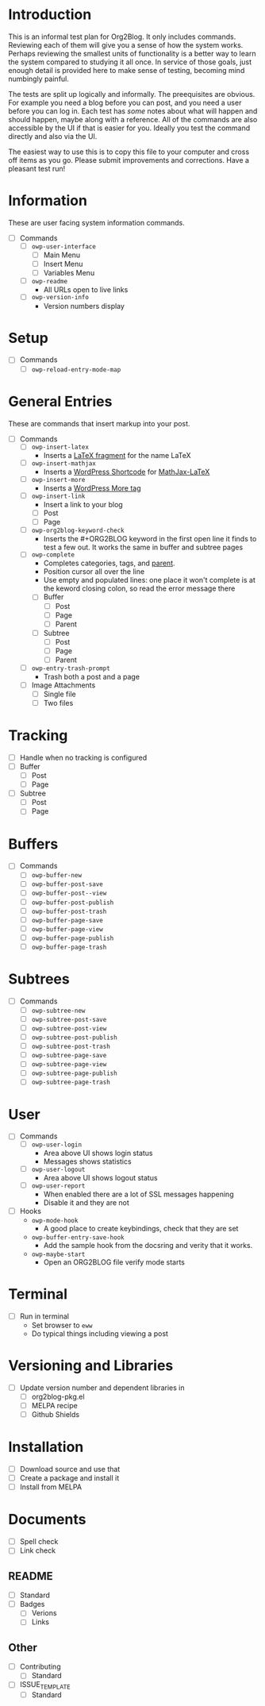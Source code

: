 * Introduction

This is an informal test plan for Org2Blog. It only includes commands.
Reviewing each of them will give you a sense of how the system works. Perhaps
reviewing the smallest units of functionality is a better way to learn the
system compared to studying it all once. In service of those goals, just
enough detail is provided here to make sense of testing, becoming mind
numbingly painful.

The tests are split up logically and informally. The preequisites are obvious.
For example you need a blog before you can post, and you need a user before
you can log in. Each test has /some/ notes about what will happen and should
happen, maybe along with a reference. All of the commands are also accessible
by the UI if that is easier for you. Ideally you test the command directly and
also via the UI.

The easiest way to use this is to copy this file to your computer and cross
off items as you go. Please submit improvements and corrections. Have a
pleasant test run!

* Information

These are user facing system information commands.

- [ ] Commands
  - [ ] ~owp-user-interface~
    - [ ] Main Menu
    - [ ] Insert Menu
    - [ ] Variables Menu
  - [ ] ~owp-readme~
    - All URLs open to live links
  - [ ] ~owp-version-info~
    - Version numbers display

* Setup

- [ ] Commands
  - [ ] ~owp-reload-entry-mode-map~

* General Entries

These are commands that insert markup into your post.

- [ ] Commands
  - [ ] ~owp-insert-latex~
    - Inserts a [[https://orgmode.org/manual/LaTeX-fragments.html][LaTeX fragment]] for the name LaTeX
  - [ ] ~owp-insert-mathjax~
    - Inserts a [[https://codex.wordpress.org/Shortcode_API][WordPress Shortcode]] for [[https://wordpress.org/plugins/mathjax-latex/][MathJax-LaTeX]]
  - [ ] ~owp-insert-more~
    - Inserts a [[https://en.support.wordpress.com/more-tag/][WordPress More tag]]
  - [ ] ~owp-insert-link~
    - Insert a link to your blog
    - [ ] Post
    - [ ] Page
  - [ ] ~owp-org2blog-keyword-check~
    - Inserts the #+ORG2BLOG keyword in the first open line it finds to test a
      few out. It works the same in buffer and subtree pages
  - [ ] ~owp-complete~
    - Completes categories, tags, and [[https://en.support.wordpress.com/pages/page-options/#parent-page][parent]].
    - Position cursor all over the line
    - Use empty and populated lines: one place it won't complete is at the
      keword closing colon, so read the error message there
    - [ ] Buffer
      - [ ] Post
      - [ ] Page
      - [ ] Parent
    - [ ] Subtree
      - [ ] Post
      - [ ] Page
      - [ ] Parent
  - [ ] ~owp-entry-trash-prompt~
    - Trash both a post and a page
  - [ ] Image Attachments
    - [ ] Single file
    - [ ] Two files

* Tracking

- [ ] Handle when no tracking is configured
- [ ] Buffer
  - [ ] Post
  - [ ] Page
- [ ] Subtree
  - [ ] Post
  - [ ] Page

* Buffers

- [ ] Commands
  - [ ] ~owp-buffer-new~
  - [ ] ~owp-buffer-post-save~
  - [ ] ~owp-buffer-post--view~
  - [ ] ~owp-buffer-post-publish~
  - [ ] ~owp-buffer-post-trash~
  - [ ] ~owp-buffer-page-save~
  - [ ] ~owp-buffer-page-view~
  - [ ] ~owp-buffer-page-publish~
  - [ ] ~owp-buffer-page-trash~

* Subtrees

- [ ] Commands
  - [ ] ~owp-subtree-new~
  - [ ] ~owp-subtree-post-save~
  - [ ] ~owp-subtree-post-view~
  - [ ] ~owp-subtree-post-publish~
  - [ ] ~owp-subtree-post-trash~
  - [ ] ~owp-subtree-page-save~
  - [ ] ~owp-subtree-page-view~
  - [ ] ~owp-subtree-page-publish~
  - [ ] ~owp-subtree-page-trash~

* User

- [ ] Commands
  - [ ] ~owp-user-login~
    - Area above UI shows login status
    - Messages shows statistics
  - [ ] ~owp-user-logout~
    - Area above UI shows logout status
  - [ ] ~owp-user-report~
    - When enabled there are a lot of SSL messages happening
    - Disable it and they are not
- [ ] Hooks
  - ~owp-mode-hook~
    - A good place to create keybindings, check that they are set
  - ~owp-buffer-entry-save-hook~
    - Add the sample hook from the docsring and verity that it works.
  - ~owp-maybe-start~
    - Open an ORG2BLOG file verify mode starts

* Terminal

- [ ] Run in terminal
  - Set browser to ~eww~
  - Do typical things including viewing a post

* Versioning and Libraries

- [ ] Update version number and dependent libraries in
  - [ ] org2blog-pkg.el
  - [ ] MELPA recipe
  - [ ] Github Shields

* Installation

- [ ] Download source and use that
- [ ] Create a package and install it
- [ ] Install from MELPA

* Documents

- [ ] Spell check
- [ ] Link check

** README

- [ ] Standard
- [ ] Badges
  - [ ] Verions
  - [ ] Links

** Other

- [ ] Contributing
  - [ ] Standard
- [ ] ISSUE_TEMPLATE
  - [ ] Standard
